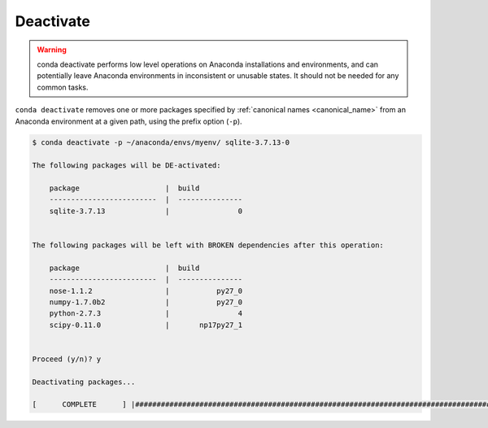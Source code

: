 .. _deactivate_example:

Deactivate
----------


.. warning::
    conda deactivate performs low level operations on Anaconda installations and environments, and can potentially leave Anaconda environments in inconsistent or unusable states. It should not be needed for any common tasks.

``conda deactivate`` removes one or more packages specified by :ref:`canonical names <canonical_name>` from an Anaconda environment at a given path, using the prefix option (``-p``).

.. code-block:: bash

    $ conda deactivate -p ~/anaconda/envs/myenv/ sqlite-3.7.13-0

    The following packages will be DE-activated:

        package                    |  build          
        -------------------------  |  ---------------
        sqlite-3.7.13              |                0


    The following packages will be left with BROKEN dependencies after this operation:

        package                    |  build          
        -------------------------  |  ---------------
        nose-1.1.2                 |           py27_0
        numpy-1.7.0b2              |           py27_0
        python-2.7.3               |                4
        scipy-0.11.0               |       np17py27_1


    Proceed (y/n)? y

    Deactivating packages...

    [      COMPLETE      ] |##############################################################################################################| 100%

